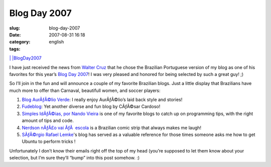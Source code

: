 Blog Day 2007
#############
:slug: blog-day-2007
:date: 2007-08-31 16:18
:category:
:tags: english

`| |\ BlogDay2007 <http://technorati.com/tag/BlogDay2007>`__

I have just received the news from `Walter
Cruz <http://devlog.waltercruz.com/>`__ that he chose the Brazilian
Portuguese version of my blog as one of his favorites for this year’s
`Blog Day 2007 <http://www.blogday.org/>`__! I was very pleased and
honored for being selected by such a great guy! ;)

So I’ll join in the fun and will announce a couple of my favorite
Brazilian blogs. Just a little display that Brazilians have much more to
offer than Carnaval, beautifull women, and soccer players:

#. `Blog AurÃƒÂ©lio Verde <http://aurelio.wordpress.com/>`__: I really
   enjoy AurÃƒÂ©lio’s laid back style and stories!
#. `Fudeblog <http://zyakannazio.eti.br/fudeblog/>`__: Yet another
   diverse and fun blog by CÃƒÂ©sar Cardoso!
#. `Simples IdÃƒÂ©ias, por Nando
   Vieira <http://simplesideias.com.br/>`__ is one of my favorite blogs
   to catch up on programming tips, with the right amount of tips and
   code.
#. `Nerdson nÃƒÂ£o vai ÃƒÂ  escola <http://www.nerdson.com/blog/>`__ is
   a Brazilian comic strip that always makes me laugh!
#. `SÃƒÂ©rgio Rafael Lemke <http://sergiorafael.wordpress.com/>`__'s
   blog has served as a valuable reference for those times someone asks
   me how to get Ubuntu to perform tricks !

Unfortunately I don’t know their emails right off the top of my head
(you’re supposed to let them know about your selection, but I’m sure
they’ll “bump” into this post somehow. :)

.. | | image:: http://static.technorati.com/static/img/pub/icon-utag-16x13.png?tag=BlogDay2007
